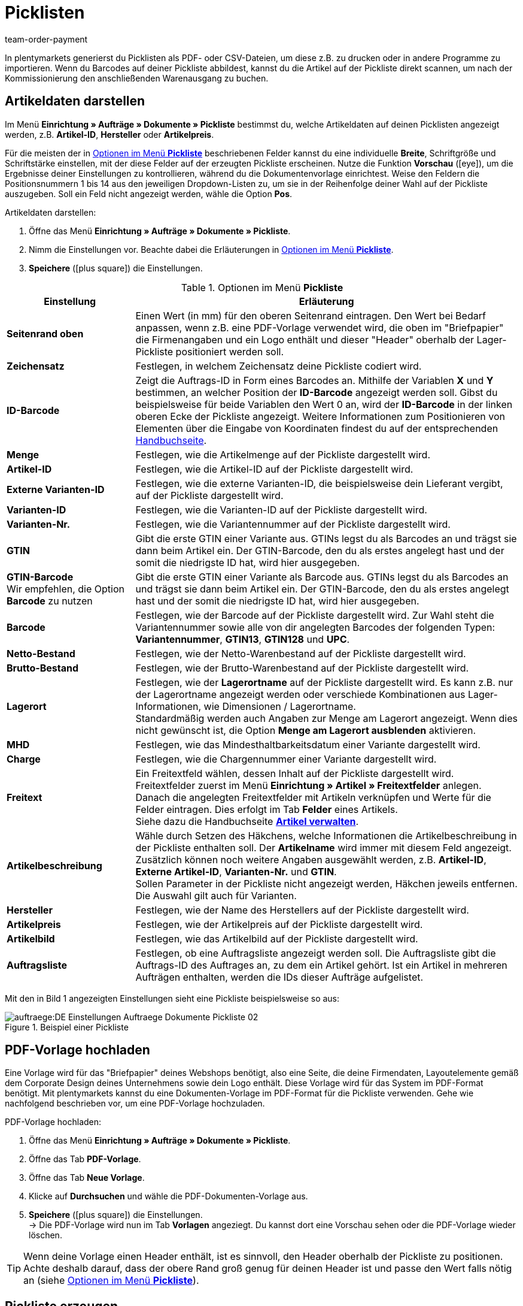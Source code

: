 = Picklisten
:lang: de
:position: 150
:url: auftraege/auftragsdokumente/pickliste
:id: C8MJJH7
:keywords: Pickliste, Pickliste erzeugen, Auftragsdokument, Dokumentenvorlage, Dokumenttyp, Dokumententyp, PDF-Pickliste, CSV-Pickliste, Dokumentvorlage
:author: team-order-payment

In plentymarkets generierst du Picklisten als PDF- oder CSV-Dateien, um diese z.B. zu drucken oder in andere Programme zu importieren. Wenn du Barcodes auf deiner Pickliste abbildest, kannst du die Artikel auf der Pickliste direkt scannen, um nach der Kommissionierung den anschließenden Warenausgang zu buchen.

[#100]
== Artikeldaten darstellen

Im Menü *Einrichtung » Aufträge » Dokumente » Pickliste* bestimmst du, welche Artikeldaten auf deinen Picklisten angezeigt werden, z.B. *Artikel-ID*, *Hersteller* oder *Artikelpreis*. +

Für die meisten der in <<table-options-pick-list>> beschriebenen Felder kannst du eine individuelle *Breite*, Schriftgröße und Schriftstärke einstellen, mit der diese Felder auf der erzeugten Pickliste erscheinen. Nutze die Funktion *Vorschau* (icon:eye[role="blue"]), um die Ergebnisse deiner Einstellungen zu kontrollieren, während du die Dokumentenvorlage einrichtest.
Weise den Feldern die Positionsnummern 1 bis 14 aus den jeweiligen Dropdown-Listen zu, um sie in der Reihenfolge deiner Wahl auf der Pickliste auszugeben. Soll ein Feld nicht angezeigt werden, wähle die Option *Pos*.

[.instruction]
Artikeldaten darstellen:

. Öffne das Menü *Einrichtung » Aufträge » Dokumente » Pickliste*.
. Nimm die Einstellungen vor. Beachte dabei die Erläuterungen in <<table-options-pick-list>>.
. *Speichere* (icon:plus-square[role="green"]) die Einstellungen.

[[table-options-pick-list]]
.Optionen im Menü *Pickliste*
[cols="1,3"]
|====
|Einstellung |Erläuterung

| *Seitenrand oben*
|Einen Wert (in mm) für den oberen Seitenrand eintragen. Den Wert bei Bedarf anpassen, wenn z.B. eine PDF-Vorlage verwendet wird, die oben im "Briefpapier" die Firmenangaben und ein Logo enthält und dieser "Header" oberhalb der Lager-Pickliste positioniert werden soll.

| *Zeichensatz*
|Festlegen, in welchem Zeichensatz deine Pickliste codiert wird.

| *ID-Barcode*
|Zeigt die Auftrags-ID in Form eines Barcodes an. Mithilfe der Variablen *X* und *Y* bestimmen, an welcher Position der *ID-Barcode* angezeigt werden soll. Gibst du beispielsweise für beide Variablen den Wert 0 an, wird der *ID-Barcode* in der linken oberen Ecke der Pickliste angezeigt. Weitere Informationen zum Positionieren von Elementen über die Eingabe von Koordinaten findest du auf der entsprechenden xref:auftraege:auftragsdokumente.adoc#50[Handbuchseite].

| *Menge*
|Festlegen, wie die Artikelmenge auf der Pickliste dargestellt wird.

| *Artikel-ID*
|Festlegen, wie die Artikel-ID auf der Pickliste dargestellt wird.

| *Externe Varianten-ID*
|Festlegen, wie die externe Varianten-ID, die beispielsweise dein Lieferant vergibt, auf der Pickliste dargestellt wird.

| *Varianten-ID*
|Festlegen, wie die Varianten-ID auf der Pickliste dargestellt wird.

| *Varianten-Nr.*
|Festlegen, wie die Variantennummer auf der Pickliste dargestellt wird.

| *GTIN*
|Gibt die erste GTIN einer Variante aus. GTINs legst du als Barcodes an und trägst sie dann beim Artikel ein. Der GTIN-Barcode, den du als erstes angelegt hast und der somit die niedrigste ID hat, wird hier ausgegeben.

| *GTIN-Barcode* +
Wir empfehlen, die Option *Barcode* zu nutzen
|Gibt die erste GTIN einer Variante als Barcode aus. GTINs legst du als Barcodes an und trägst sie dann beim Artikel ein. Der GTIN-Barcode, den du als erstes angelegt hast und der somit die niedrigste ID hat, wird hier ausgegeben.

| *Barcode*
|Festlegen, wie der Barcode auf der Pickliste dargestellt wird. Zur Wahl steht die Variantennummer sowie alle von dir angelegten Barcodes der folgenden Typen: +
*Variantennummer*, *GTIN13*, *GTIN128* und *UPC*.

| *Netto-Bestand*
|Festlegen, wie der Netto-Warenbestand auf der Pickliste dargestellt wird.

| *Brutto-Bestand*
|Festlegen, wie der Brutto-Warenbestand auf der Pickliste dargestellt wird.

| *Lagerort*
|Festlegen, wie der *Lagerortname* auf der Pickliste dargestellt wird. Es kann z.B. nur der Lagerortname angezeigt werden oder verschiede Kombinationen aus Lager-Informationen, wie Dimensionen / Lagerortname. +
Standardmäßig werden auch Angaben zur Menge am Lagerort angezeigt. Wenn dies nicht gewünscht ist, die Option *Menge am Lagerort ausblenden* aktivieren.

| *MHD*
|Festlegen, wie das Mindesthaltbarkeitsdatum einer Variante dargestellt wird.

| *Charge*
|Festlegen, wie die Chargennummer einer Variante dargestellt wird.

| *Freitext*
|Ein Freitextfeld wählen, dessen Inhalt auf der Pickliste dargestellt wird. +
Freitextfelder zuerst im Menü *Einrichtung » Artikel » Freitextfelder* anlegen. Danach die angelegten Freitextfelder mit Artikeln verknüpfen und Werte für die Felder eintragen. Dies erfolgt im Tab *Felder* eines Artikels. +
Siehe dazu die Handbuchseite *xref:artikel:artikel-verwalten.adoc#70[Artikel verwalten]*.

| *Artikelbeschreibung*
|Wähle durch Setzen des Häkchens, welche Informationen die Artikelbeschreibung in der Pickliste enthalten soll. Der *Artikelname* wird immer mit diesem Feld angezeigt. Zusätzlich können noch weitere Angaben ausgewählt werden, z.B. *Artikel-ID*, *Externe Artikel-ID*, *Varianten-Nr.* und *GTIN*. +
Sollen Parameter in der Pickliste nicht angezeigt werden, Häkchen jeweils entfernen. Die Auswahl gilt auch für Varianten.

| *Hersteller*
|Festlegen, wie der Name des Herstellers auf der Pickliste dargestellt wird.

| *Artikelpreis*
|Festlegen, wie der Artikelpreis auf der Pickliste dargestellt wird.

| *Artikelbild*
|Festlegen, wie das Artikelbild auf der Pickliste dargestellt wird.

| *Auftragsliste*
|Festlegen, ob eine Auftragsliste angezeigt werden soll. Die Auftragsliste gibt die Auftrags-ID des Auftrages an, zu dem ein Artikel gehört. Ist ein Artikel in mehreren Aufträgen enthalten, werden die IDs dieser Aufträge aufgelistet.
|====

Mit den in Bild 1 angezeigten Einstellungen sieht eine Pickliste beispielsweise so aus:

.Beispiel einer Pickliste
image::auftraege:DE-Einstellungen-Auftraege-Dokumente-Pickliste-02.png[]

[#200]
== PDF-Vorlage hochladen

Eine Vorlage wird für das "Briefpapier" deines Webshops benötigt, also eine Seite, die deine Firmendaten, Layoutelemente gemäß dem Corporate Design deines Unternehmens sowie dein Logo enthält. Diese Vorlage wird für das System im PDF-Format benötigt. Mit plentymarkets kannst du eine Dokumenten-Vorlage im PDF-Format für die Pickliste verwenden. Gehe wie nachfolgend beschrieben vor, um eine PDF-Vorlage hochzuladen.

[.instruction]
PDF-Vorlage hochladen:

. Öffne das Menü *Einrichtung » Aufträge » Dokumente » Pickliste*.
. Öffne das Tab *PDF-Vorlage*.
. Öffne das Tab *Neue Vorlage*.
. Klicke auf *Durchsuchen* und wähle die PDF-Dokumenten-Vorlage aus.
. *Speichere* (icon:plus-square[role="green"]) die Einstellungen. +
→ Die PDF-Vorlage wird nun im Tab *Vorlagen* angeziegt. Du kannst dort eine Vorschau sehen oder die PDF-Vorlage wieder löschen.

[TIP]
====
Wenn deine Vorlage einen Header enthält, ist es sinnvoll, den Header oberhalb der Pickliste zu positionen. Achte deshalb darauf, dass der obere Rand groß genug für deinen Header ist und passe den Wert falls nötig an (siehe <<table-options-pick-list>>).
====

[#300]
== Pickliste erzeugen

Nachdem du die Einstellungen anhand <<table-options-pick-list>> vorgenommen hast, kannst du im Bereich *Aufträge » Fulfillment* festlegen, welche Aufträge die Pickliste beinhalten soll. Über einen *Suchfilter* kannst du festlegen, welche Aufträge berücksichtigt werden und wie diese auf der Pickliste sortiert werden.

Gehe wie nachfolgend beschrieben vor, um eine Pickliste zu erzeugen.

[.instruction]
Pickliste erzeugen:

. Öffne das Menü *Aufträge » Fulfillment » Pickliste*.
. Nimm die Einstellungen anhand <<table-settings-fulfilment-pick-list>> vor.
_Beachte_, dass die Einstellungen sowohl *Suchfilter* als auch *Aktionen* umfassen.
. Klicke auf das *Zahnrad* (icon:cog[]), um die Pickliste zu erzeugen.

[[table-settings-fulfilment-pick-list]]
.Optionen im Untermenü *Pickliste*
[cols="1,3"]
|====
|Einstellung |Erläuterung

| *Auftragsstatus*
|Aus der Liste den Status der Aufträge wählen, die für die Pickliste berücksichtigt werden sollen.

| *Eigner*
|Aus dem Dropdown-Menü einen Eigner wählen, für dessen Aufträge die Dokumente erzeugt werden sollen oder die Option *ALLE*, wenn für alle Eigner die Dokumente erzeugt werden sollen.

| *Mandant (Shop)*
| *Standard* = nur Standard-Webshop +
*ALLE* = Webshop und Mandanten

| *Lager*
|Aus dem Dropdown-Menü ein Lager oder die Option *ALLE* wählen.

| *Sortierung*
|Aus dem Dropdown-Menü wählen, wie die Posten auf der Pickliste sortiert werden. Die Optionen *Artikel-ID*, *Artikelnummer*, *Position Lagerort* und *Kategoriename der Standardkategorie aus dem Hauptshop (nur erste Ebene)* geben verschiedene Sortierungen aus.

| *Auftragslimit*
|Aus dem Dropdown-Menü wählen, wie viele Aufträge pro Durchgang bearbeitet werden. Einstellbar ist ein Wert zwischen 5 und 300. +
Es kann pro Durchgang höchstens das maximal einstellbare Limit an Aufträgen bearbeitet werden. Wenn die Anzahl der Aufträge, die bearbeitet werden sollen, größer ist als das höchste einstellbare Limit, muss der Prozess entsprechend oft wiederholt werden. Je geringer das eingestellte Limit, desto optimaler ist die Systemleistung.

| *Ausgabeformat*
|Aus dem Dropdown-Menü wählen, in welchem Dateiformat die Pickliste exportiert werden soll. Zur Auswahl stehen die Formate *PDF* und *CSV*.

| *Ändere Auftragsstatus* (Aktion)
|Wähle einen Status, in den die Aufträge nach dem Erzeugen der Pickliste wechseln sollen. +
Der Statuswechsel ist wichtig, damit für bereits bearbeitete Aufträge ein Prozess nicht noch einmal durchgeführt wird.
|====

[TIP]
====
Der Link *PDF-Pickliste ändern* führt zu den Einstellungen im Menü *Einrichtung » Aufträge » Dokumente » Pickliste*, in dem die Vorlage für das Dokument und die PDF-Vorlage eingerichtet werden. Über den Link *CSV-Pickliste ändern* gelangst du in ein separates Menü, in dem du die Spalten einstellen kannst, wenn die Pickliste im CSV-Format ausgegeben werden soll.
====

[#400]
== Abgeschlossene Picklisten löschen

Du kannst entweder bis zu 50 abgeschlossene Picklisten wählen und gemeinsam löschen, oder du löschst alle abgeschlossenen Picklisten auf einmal. Picklisten, die noch nicht abgeschlossen sind, können nicht gelöscht werden.

[#410]
=== Abgeschlossene Picklisten wählen und löschen

Wenn du die Picklisten explizit auswählst und anschließend löschst, hast du noch einmal die Möglichkeit zu überblicken, was du löschst. Die abgeschlossenen Picklisten werden absteigend nach Datum sortiert. Somit werden die neuesten abgeschlossenen Picklisten zuerst angezeigt.

[.instruction]
Picklisten auswählen und löschen:

. Öffne das Menü *Aufträge » Fulfillment » Pickliste*.
. Wechsle in das Tab *Löschen*.
. Wähle bis zu 50 Picklisten aus der Liste.
. Klicke auf *Picklisten löschen* (icon:minus-square[role="red"]).

Anschließend kannst du erneut bis zu 50 Picklisten auswählen und löschen.

[#420]
=== Alle abgeschlossenen Picklisten auf einmal löschen

Wenn du alle abgeschlossenen Picklisten auf einmal löschst, bleibt dir keine Möglichkeit, die Picklisten noch einmal zu überblicken.

[.instruction]
Alle abgeschlossenenen Picklisten löschen:

.  Öffne das Menü *Aufträge » Fulfillment » Pickliste*.
.  Wechsle in das Tab *Löschen*.
.  Klicke auf *Alle abgeschlossenen Picklisten löschen*.
.  Klicke auf *OK*, um die Sicherheitsabfrage zu bestätigen.
